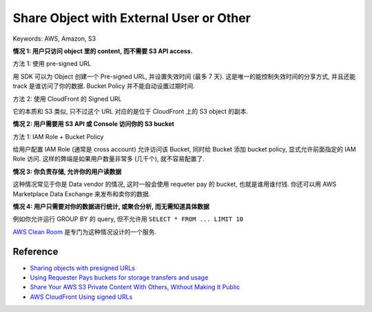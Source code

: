 Share Object with External User or Other
==============================================================================
Keywords: AWS, Amazon, S3

**情况 1: 用户只访问 object 里的 content, 而不需要 S3 API access.**

方法 1: 使用 pre-signed URL

用 SDK 可以为 Object 创建一个 Pre-signed URL, 并设置失效时间 (最多 7 天). 这是唯一的能控制失效时间的分享方式, 并且还能 track 是谁访问了你的数据. Bucket Policy 并不能自动设置过期时间.

方法 2: 使用 CloudFront 的 Signed URL

它的本质和 S3 类似, 只不过这个 URL 对应的是位于 CloudFront 上的 S3 object 的副本.

**情况 2: 用户需要用 S3 API 或 Console 访问你的 S3 bucket**

方法 1: IAM Role + Bucket Policy

给用户配置 IAM Role (通常是 cross account) 允许访问该 Bucket, 同时给 Bucket 添加 bucket policy, 显式允许前面指定的 IAM Role 访问. 这样的弊端是如果用户数量非常多 (几千个), 就不容易配置了.

**情况 3: 你负责存储, 允许你的用户读数据**

这种情况常见于你是 Data vendor 的情况, 这时一般会使用 requeter pay 的 bucket, 也就是谁用谁付钱. 你还可以用 AWS Marketplace Data Exchange 来发布和卖你的数据.

**情况 4: 用户只需要对你的数据进行统计, 或聚合分析, 而无需知道具体数据**

例如你允许运行 GROUP BY 的 query, 但不允许用 ``SELECT * FROM ... LIMIT 10``

`AWS Clean Room <https://docs.aws.amazon.com/clean-rooms/>`_ 是专门为这种情况设计的一个服务.


Reference
------------------------------------------------------------------------------
- `Sharing objects with presigned URLs <https://docs.aws.amazon.com/AmazonS3/latest/dev/ShareObjectPreSignedURL.html>`_
- `Using Requester Pays buckets for storage transfers and usage <https://docs.aws.amazon.com/AmazonS3/latest/userguide/RequesterPaysBuckets.html>`_
- `Share Your AWS S3 Private Content With Others, Without Making It Public <https://dev.to/idrisrampurawala/share-your-aws-s3-private-content-with-others-without-making-it-public-4k59>`_
- `AWS CloudFront Using signed URLs <https://docs.aws.amazon.com/AmazonCloudFront/latest/DeveloperGuide/private-content-signed-urls.html>`_
